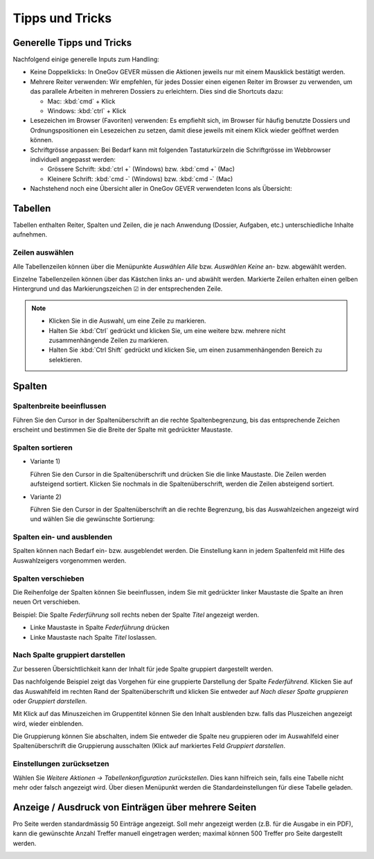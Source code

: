 Tipps und Tricks
================

Generelle Tipps und Tricks
--------------------------

Nachfolgend einige generelle Inputs zum Handling:

- Keine Doppelklicks: In OneGov GEVER müssen die Aktionen jeweils nur mit einem
  Mausklick bestätigt werden.

- Mehrere Reiter verwenden: Wir empfehlen, für jedes Dossier einen eigenen
  Reiter im Browser zu verwenden, um das parallele Arbeiten in mehreren Dossiers
  zu erleichtern. Dies sind die Shortcuts dazu:

  - Mac: :kbd:`cmd` + Klick

  - Windows: :kbd:`ctrl` + Klick

- Lesezeichen im Browser (Favoriten) verwenden: Es empfiehlt sich, im Browser
  für häufig benutzte Dossiers und Ordnungspositionen ein Lesezeichen zu setzen,
  damit diese jeweils mit einem Klick wieder geöffnet werden können.

- Schriftgrösse anpassen: Bei Bedarf kann mit folgenden Tastaturkürzeln
  die Schriftgrösse im Webbrowser individuell angepasst werden:

  - Grössere Schrift: :kbd:`ctrl +` (Windows) bzw. :kbd:`cmd +` (Mac)

  - Kleinere Schrift: :kbd:`cmd -` (Windows) bzw. :kbd:`cmd -` (Mac)

- Nachstehend noch eine Übersicht aller in OneGov GEVER verwendeten Icons
  als Übersicht:

|img-grundlagen-14|

Tabellen
--------

Tabellen enthalten Reiter, Spalten und Zeilen, die je nach Anwendung
(Dossier, Aufgaben, etc.) unterschiedliche Inhalte aufnehmen.

|img-grundlagen-1|

Zeilen auswählen
~~~~~~~~~~~~~~~~

Alle Tabellenzeilen können über die Menüpunkte *Auswählen Alle* bzw.
*Auswählen Keine* an- bzw. abgewählt werden.

Einzelne Tabellenzeilen können über das Kästchen links an- und abwählt
werden. Markierte Zeilen erhalten einen gelben Hintergrund und das
Markierungszeichen ☑ in der entsprechenden Zeile.

|img-grundlagen-2|

.. note::
   - Klicken Sie in die Auswahl, um eine Zeile zu markieren.
   - Halten Sie :kbd:`Ctrl` gedrückt und klicken Sie, um eine
     weitere bzw. mehrere nicht zusammenhängende Zeilen zu markieren.
   - Halten Sie :kbd:`Ctrl Shift` gedrückt und klicken Sie, um einen
     zusammenhängenden Bereich zu selektieren.

Spalten
-------

Spaltenbreite beeinflussen
~~~~~~~~~~~~~~~~~~~~~~~~~~

Führen Sie den Cursor in der Spaltenüberschrift an die rechte
Spaltenbegrenzung, bis das entsprechende Zeichen erscheint und bestimmen
Sie die Breite der Spalte mit gedrückter Maustaste.

|img-grundlagen-3|

.. _label-spalten-sortieren:

Spalten sortieren
~~~~~~~~~~~~~~~~~

- Variante 1)

  Führen Sie den Cursor in die Spaltenüberschrift und drücken Sie die
  linke Maustaste. Die Zeilen werden aufsteigend sortiert. Klicken Sie
  nochmals in die Spaltenüberschrift, werden die Zeilen absteigend
  sortiert.

- Variante 2)

  Führen Sie den Cursor in der Spaltenüberschrift an die rechte Begrenzung,
  bis das Auswahlzeichen angezeigt wird und wählen Sie die
  gewünschte Sortierung:

  |img-grundlagen-4|

Spalten ein- und ausblenden
~~~~~~~~~~~~~~~~~~~~~~~~~~~

Spalten können nach Bedarf ein- bzw. ausgeblendet werden. Die
Einstellung kann in jedem Spaltenfeld mit Hilfe des Auswahlzeigers
vorgenommen werden.

|img-grundlagen-5|

Spalten verschieben
~~~~~~~~~~~~~~~~~~~

Die Reihenfolge der Spalten können Sie beeinflussen, indem Sie mit
gedrückter linker Maustaste die Spalte an ihren neuen Ort verschieben.

Beispiel: Die Spalte *Federführung* soll rechts neben der Spalte
*Titel* angezeigt werden.

- Linke Maustaste in Spalte *Federführung* drücken

- Linke Maustaste nach Spalte *Titel* loslassen.

|img-grundlagen-6|

Nach Spalte gruppiert darstellen
~~~~~~~~~~~~~~~~~~~~~~~~~~~~~~~~

Zur besseren Übersichtlichkeit kann der Inhalt für jede Spalte gruppiert
dargestellt werden.

Das nachfolgende Beispiel zeigt das Vorgehen für eine gruppierte
Darstellung der Spalte *Federführend*. Klicken Sie auf das Auswahlfeld
im rechten Rand der Spaltenüberschrift und klicken Sie entweder auf
*Nach dieser Spalte gruppieren* oder *Gruppiert darstellen*.

|img-grundlagen-7|

Mit Klick auf das Minuszeichen im Gruppentitel können Sie den Inhalt
ausblenden bzw. falls das Pluszeichen angezeigt wird, wieder einblenden.

Die Gruppierung können Sie abschalten, indem Sie entweder die Spalte neu
gruppieren oder im Auswahlfeld einer Spaltenüberschrift die Gruppierung
ausschalten (Klick auf markiertes Feld *Gruppiert
darstellen*.

Einstellungen zurücksetzen
~~~~~~~~~~~~~~~~~~~~~~~~~~

Wählen Sie *Weitere Aktionen → Tabellenkonfiguration
zurückstellen*. Dies kann hilfreich sein, falls eine Tabelle nicht mehr
oder falsch angezeigt wird. Über diesen Menüpunkt werden die
Standardeinstellungen für diese Tabelle geladen.

|img-grundlagen-8|

Anzeige / Ausdruck von Einträgen über mehrere Seiten
----------------------------------------------------

Pro Seite werden standardmässig 50 Einträge angezeigt. Soll mehr
angezeigt werden (z.B. für die Ausgabe in ein PDF), kann die gewünschte
Anzahl Treffer manuell eingetragen werden; maximal können 500 Treffer
pro Seite dargestellt werden.

|img-grundlagen-9|

.. |img-grundlagen-1| image:: img/media/img-grundlagen-1.png
.. |img-grundlagen-2| image:: img/media/img-grundlagen-2.png
.. |img-grundlagen-3| image:: img/media/img-grundlagen-3.png
.. |img-grundlagen-4| image:: img/media/img-grundlagen-4.png
.. |img-grundlagen-5| image:: img/media/img-grundlagen-5.png
.. |img-grundlagen-6| image:: img/media/img-grundlagen-6.png
.. |img-grundlagen-7| image:: img/media/img-grundlagen-7.png
.. |img-grundlagen-8| image:: img/media/img-grundlagen-8.png
.. |img-grundlagen-9| image:: img/media/img-grundlagen-9.png
.. |img-grundlagen-14| image:: img/media/img-grundlagen-14.png

.. disqus::
